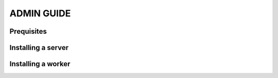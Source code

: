 ADMIN GUIDE
*********************************************

Prequisites
=============================================

Installing a server
=============================================

Installing a worker
=============================================

